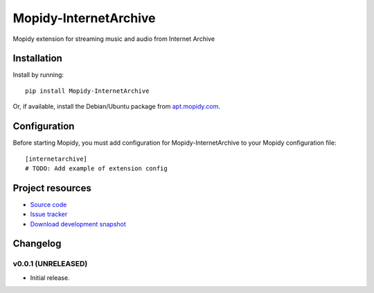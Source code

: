 ****************************
Mopidy-InternetArchive
****************************

.. image:: https://pypip.in/v/Mopidy-InternetArchive/badge.png
    :target: https://pypi.python.org/pypi/Mopidy-InternetArchive/
    :alt: Latest PyPI version

.. image:: https://pypip.in/d/Mopidy-InternetArchive/badge.png
    :target: https://pypi.python.org/pypi/Mopidy-InternetArchive/
    :alt: Number of PyPI downloads

.. image:: https://travis-ci.org/tkem/mopidy-internetarchive.png?branch=master
    :target: https://travis-ci.org/tkem/mopidy-internetarchive
    :alt: Travis CI build status

.. image:: https://coveralls.io/repos/tkem/mopidy-internetarchive/badge.png?branch=master
   :target: https://coveralls.io/r/tkem/mopidy-internetarchive?branch=master
   :alt: Test coverage

Mopidy extension for streaming music and audio from Internet Archive


Installation
============

Install by running::

    pip install Mopidy-InternetArchive

Or, if available, install the Debian/Ubuntu package from `apt.mopidy.com
<http://apt.mopidy.com/>`_.


Configuration
=============

Before starting Mopidy, you must add configuration for
Mopidy-InternetArchive to your Mopidy configuration file::

    [internetarchive]
    # TODO: Add example of extension config


Project resources
=================

- `Source code <https://github.com/tkem/mopidy-internetarchive>`_
- `Issue tracker <https://github.com/tkem/mopidy-internetarchive/issues>`_
- `Download development snapshot <https://github.com/tkem/mopidy-internetarchive/tarball/master#egg=Mopidy-InternetArchive-dev>`_


Changelog
=========

v0.0.1 (UNRELEASED)
----------------------------------------

- Initial release.
